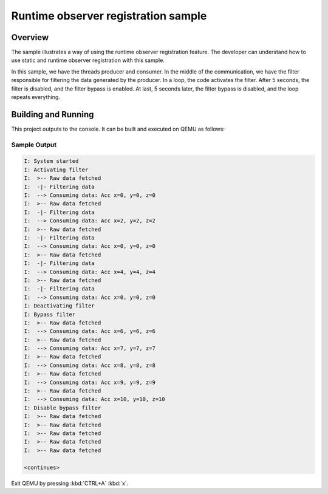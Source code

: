 .. _zbus-runtime-obs-registration-sample:

Runtime observer registration sample
####################################

Overview
********
The sample illustrates a way of using the runtime observer registration feature. The developer can understand how to use static and runtime observer registration with this sample.

In this sample, we have the threads producer and consumer. In the middle of the communication, we have the filter responsible for filtering the data generated by the producer. In a loop, the code activates the filter. After 5 seconds, the filter is disabled, and the filter bypass is enabled. At last, 5 seconds later, the filter bypass is disabled, and the loop repeats everything.

Building and Running
********************

This project outputs to the console.  It can be built and executed
on QEMU as follows:

.. zephyr-app-commands::
   :zephyr-app: samples/subsys/zbus/runtime_obs_registration
   :host-os: unix
   :board: qemu_x86
   :goals: run

Sample Output
=============

.. code-block:: console

    I: System started
    I: Activating filter
    I:  >-- Raw data fetched
    I:  -|- Filtering data
    I:  --> Consuming data: Acc x=0, y=0, z=0
    I:  >-- Raw data fetched
    I:  -|- Filtering data
    I:  --> Consuming data: Acc x=2, y=2, z=2
    I:  >-- Raw data fetched
    I:  -|- Filtering data
    I:  --> Consuming data: Acc x=0, y=0, z=0
    I:  >-- Raw data fetched
    I:  -|- Filtering data
    I:  --> Consuming data: Acc x=4, y=4, z=4
    I:  >-- Raw data fetched
    I:  -|- Filtering data
    I:  --> Consuming data: Acc x=0, y=0, z=0
    I: Deactivating filter
    I: Bypass filter
    I:  >-- Raw data fetched
    I:  --> Consuming data: Acc x=6, y=6, z=6
    I:  >-- Raw data fetched
    I:  --> Consuming data: Acc x=7, y=7, z=7
    I:  >-- Raw data fetched
    I:  --> Consuming data: Acc x=8, y=8, z=8
    I:  >-- Raw data fetched
    I:  --> Consuming data: Acc x=9, y=9, z=9
    I:  >-- Raw data fetched
    I:  --> Consuming data: Acc x=10, y=10, z=10
    I: Disable bypass filter
    I:  >-- Raw data fetched
    I:  >-- Raw data fetched
    I:  >-- Raw data fetched
    I:  >-- Raw data fetched
    I:  >-- Raw data fetched

    <continues>

Exit QEMU by pressing :kbd:`CTRL+A` :kbd:`x`.
